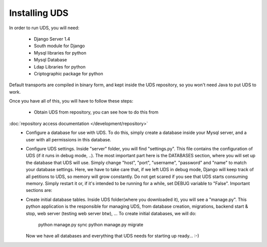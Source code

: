 ==============
Installing UDS
==============

In order to run UDS, you will need:

   * Django Server 1.4
   * South module for Django
   * Mysql libraries for python
   * Mysql Database
   * Ldap Libraries for python
   * Criptographic package for python
   
Default transports are compiled in binary form, and kept inside the UDS repository,
so you won't need Java to put UDS to work.

Once you have all of this, you will have to follow these steps:

   * Obtain UDS from repository, you can see how to do this from
:doc:`repository access documentation </development/repository>`
   * Configure a database for use with UDS. To do this, simply create a database
     inside your Mysql server, and a user with all permissions in this database.
   * Configure UDS settings.
     Inside "server" folder, you will find "settings.py". This file contains the
     configuration of UDS (if it runs in debug mode, ..). The most important part
     here is the DATABASES section, where you will set up the database that UDS
     will use. Simply change "host", "port", "username", "password" and "name"
     to match your database settings.
     Here, we have to take care that, if we left UDS in debug mode, Django will keep
     track of all petitions to UDS, so memory will grow constantly. Do not get scared
     if you see that UDS starts consuming memory. Simply restart it or, if it's
     intended to be running for a while, set DEBUG variable to "False".
     Important sections are:
         
   * Create initial database tables.
     Inside UDS folder(where you downloaded it), you will see a "manage.py".
     This python application is the responsible for managing UDS, from database creation,
     migrations, backend start & stop, web server (testing web server btw), ...
     To create initial databases, we will do:
        
        python manage.py sync
        python manage.py migrate
     
     Now we have all databases and everything that UDS needs for starting up ready... :-)
     
 
